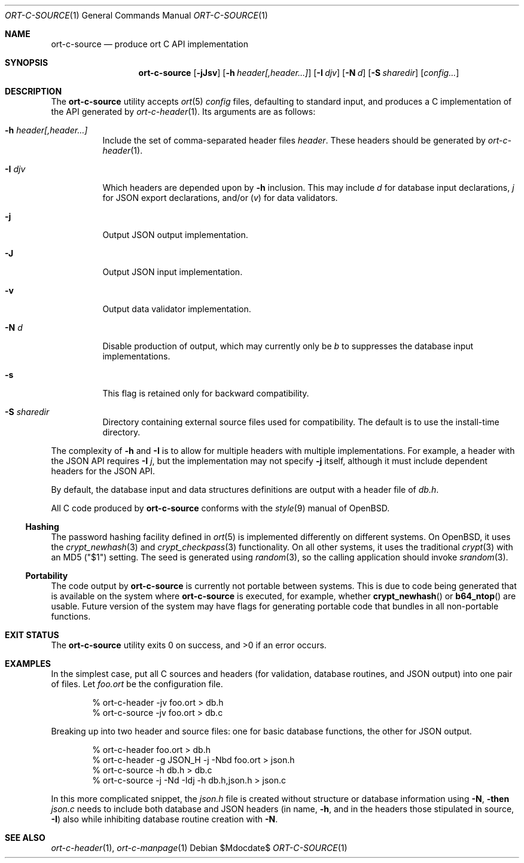 .\"	$OpenBSD$
.\"
.\" Copyright (c) 2017--2019 Kristaps Dzonsons <kristaps@bsd.lv>
.\"
.\" Permission to use, copy, modify, and distribute this software for any
.\" purpose with or without fee is hereby granted, provided that the above
.\" copyright notice and this permission notice appear in all copies.
.\"
.\" THE SOFTWARE IS PROVIDED "AS IS" AND THE AUTHOR DISCLAIMS ALL WARRANTIES
.\" WITH REGARD TO THIS SOFTWARE INCLUDING ALL IMPLIED WARRANTIES OF
.\" MERCHANTABILITY AND FITNESS. IN NO EVENT SHALL THE AUTHOR BE LIABLE FOR
.\" ANY SPECIAL, DIRECT, INDIRECT, OR CONSEQUENTIAL DAMAGES OR ANY DAMAGES
.\" WHATSOEVER RESULTING FROM LOSS OF USE, DATA OR PROFITS, WHETHER IN AN
.\" ACTION OF CONTRACT, NEGLIGENCE OR OTHER TORTIOUS ACTION, ARISING OUT OF
.\" OR IN CONNECTION WITH THE USE OR PERFORMANCE OF THIS SOFTWARE.
.\"
.Dd $Mdocdate$
.Dt ORT-C-SOURCE 1
.Os
.Sh NAME
.Nm ort-c-source
.Nd produce ort C API implementation
.Sh SYNOPSIS
.Nm ort-c-source
.Op Fl jJsv
.Op Fl h Ar header[,header...]
.Op Fl I Ar djv
.Op Fl N Ar d
.Op Fl S Ar sharedir
.Op Ar config...
.Sh DESCRIPTION
The
.Nm
utility accepts
.Xr ort 5
.Ar config
files, defaulting to standard input,
and produces a C implementation of the API generated by
.Xr ort-c-header 1 .
Its arguments are as follows:
.Bl -tag -width Ds
.It Fl h Ar header[,header...]
Include the set of comma-separated header files
.Ar header .
These headers should be generated by
.Xr ort-c-header 1 .
.It Fl I Ar djv
Which headers are depended upon by
.Fl h
inclusion.
This may include
.Ar d
for database input declarations,
.Ar j
for JSON export declarations, and/or
.Pq Ar v
for data validators.
.It Fl j
Output JSON output implementation.
.It Fl J
Output JSON input implementation.
.It Fl v
Output data validator implementation.
.It Fl N Ar d
Disable production of output, which may currently only be
.Ar b
to suppresses the database input implementations.
.It Fl s
This flag is retained only for backward compatibility.
.It Fl S Ar sharedir
Directory containing external source files used for compatibility.
The default is to use the install-time directory.
.El
.Pp
The complexity of
.Fl h
and
.Fl I
is to allow for multiple headers with multiple implementations.
For example, a header with the JSON API requires
.Fl I Ar j ,
but the implementation may not specify
.Fl j
itself, although it must include dependent headers for the JSON API.
.Pp
By default, the database input and data structures definitions are
output with a header file of
.Pa db.h .
.Pp
All C code produced by
.Nm
conforms with the
.Xr style 9
manual of
.Ox .
.Ss Hashing
The password hashing facility defined in
.Xr ort 5
is implemented differently on different systems.
On
.Ox ,
it uses the
.Xr crypt_newhash 3
and
.Xr crypt_checkpass 3
functionality.
On all other systems, it uses the traditional
.Xr crypt 3
with an MD5
.Pq Qq $1
setting.
The seed is generated using
.Xr random 3 ,
so the calling application should invoke
.Xr srandom 3 .
.Ss Portability
The code output by
.Nm
is currently not portable between systems.
This is due to code being generated that is available on the system where
.Nm
is executed, for example, whether
.Fn crypt_newhash
or
.Fn b64_ntop
are usable.
Future version of the system may have flags for generating portable code that
bundles in all non-portable functions.
.\" The following requests should be uncommented and used where appropriate.
.\" .Sh CONTEXT
.\" For section 9 functions only.
.\" .Sh RETURN VALUES
.\" For sections 2, 3, and 9 function return values only.
.\" .Sh ENVIRONMENT
.\" For sections 1, 6, 7, and 8 only.
.\" .Sh FILES
.Sh EXIT STATUS
.\" For sections 1, 6, and 8 only.
.Ex -std
.Sh EXAMPLES
In the simplest case, put all C sources and headers (for validation,
database routines, and JSON output) into one pair of files.
Let
.Pa foo.ort
be the configuration file.
.Bd -literal -offset indent
% ort-c-header -jv foo.ort > db.h
% ort-c-source -jv foo.ort > db.c
.Ed
.Pp
Breaking up into two header and source files: one for basic database
functions, the other for JSON output.
.Bd -literal -offset indent
% ort-c-header foo.ort > db.h
% ort-c-header -g JSON_H -j -Nbd foo.ort > json.h
% ort-c-source -h db.h > db.c
% ort-c-source -j -Nd -Idj -h db.h,json.h > json.c
.Ed
.Pp
In this more complicated snippet, the
.Pa json.h
file is created without structure or database information using
.Fl N , then
.Pa json.c
needs to include both database and JSON headers (in name,
.Fl h ,
and in the headers those stipulated in source,
.Fl I )
also while inhibiting database routine creation with
.Fl N .
.\" .Sh DIAGNOSTICS
.\" For sections 1, 4, 6, 7, 8, and 9 printf/stderr messages only.
.\" .Sh ERRORS
.\" For sections 2, 3, 4, and 9 errno settings only.
.Sh SEE ALSO
.Xr ort-c-header 1 ,
.Xr ort-c-manpage 1
.\" .Sh STANDARDS
.\" .Sh HISTORY
.\" .Sh AUTHORS
.\" .Sh CAVEATS
.\" .Sh BUGS
